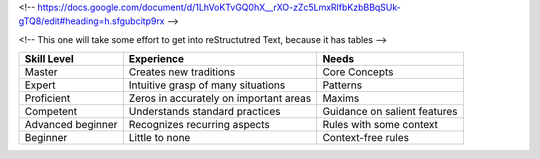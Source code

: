 <!-- https://docs.google.com/document/d/1LhVoKTvGQ0hX__rXO-zZc5LmxRlfbKzbBBqSUk-gTQ8/edit#heading=h.sfgubcitp9rx -->


<!-- This one will take some effort to get into reStructutred Text, because it has tables -->

=================   ======================================   ==============================
Skill Level         Experience                               Needs
=================   ======================================   ==============================
Master              Creates new traditions                   Core Concepts
Expert              Intuitive grasp of many situations       Patterns
Proficient          Zeros in accurately on important areas   Maxims
Competent           Understands standard practices           Guidance on salient features
Advanced beginner   Recognizes recurring aspects             Rules with some context
Beginner            Little to none                           Context-free rules
=================   ======================================   ==============================
